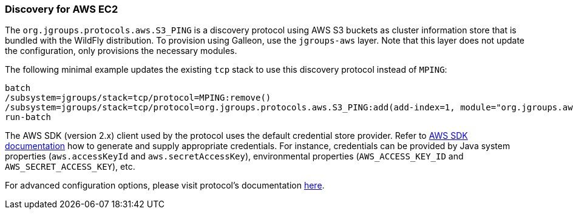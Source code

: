 === Discovery for AWS EC2

ifdef::env-github[]
:tip-caption: :bulb:
:note-caption: :information_source:
:important-caption: :heavy_exclamation_mark:
:caution-caption: :fire:
:warning-caption: :warning:
endif::[]

The `org.jgroups.protocols.aws.S3_PING` is a discovery protocol using AWS S3 buckets as cluster information store that is bundled with the WildFly distribution.
To provision using Galleon, use the `jgroups-aws` layer.
Note that this layer does not update the configuration, only provisions the necessary modules.

The following minimal example updates the existing `tcp` stack to use this discovery protocol instead of `MPING`:

[source,options="nowrap"]
----
batch
/subsystem=jgroups/stack=tcp/protocol=MPING:remove()
/subsystem=jgroups/stack=tcp/protocol=org.jgroups.protocols.aws.S3_PING:add(add-index=1, module="org.jgroups.aws", properties={region_name="eu-central-1", bucket_name="jgroups-s3"})
run-batch
----

The AWS SDK (version 2.x) client used by the protocol uses the default credential store provider.
Refer to https://docs.aws.amazon.com/sdk-for-java/[AWS SDK documentation] how to generate and supply appropriate credentials.
For instance, credentials can be provided by Java system properties (`aws.accessKeyId` and `aws.secretAccessKey`),
environmental properties (`AWS_ACCESS_KEY_ID` and `AWS_SECRET_ACCESS_KEY`), etc.

For advanced configuration options, please visit protocol's documentation https://github.com/jgroups-extras/jgroups-aws#readme[here].
